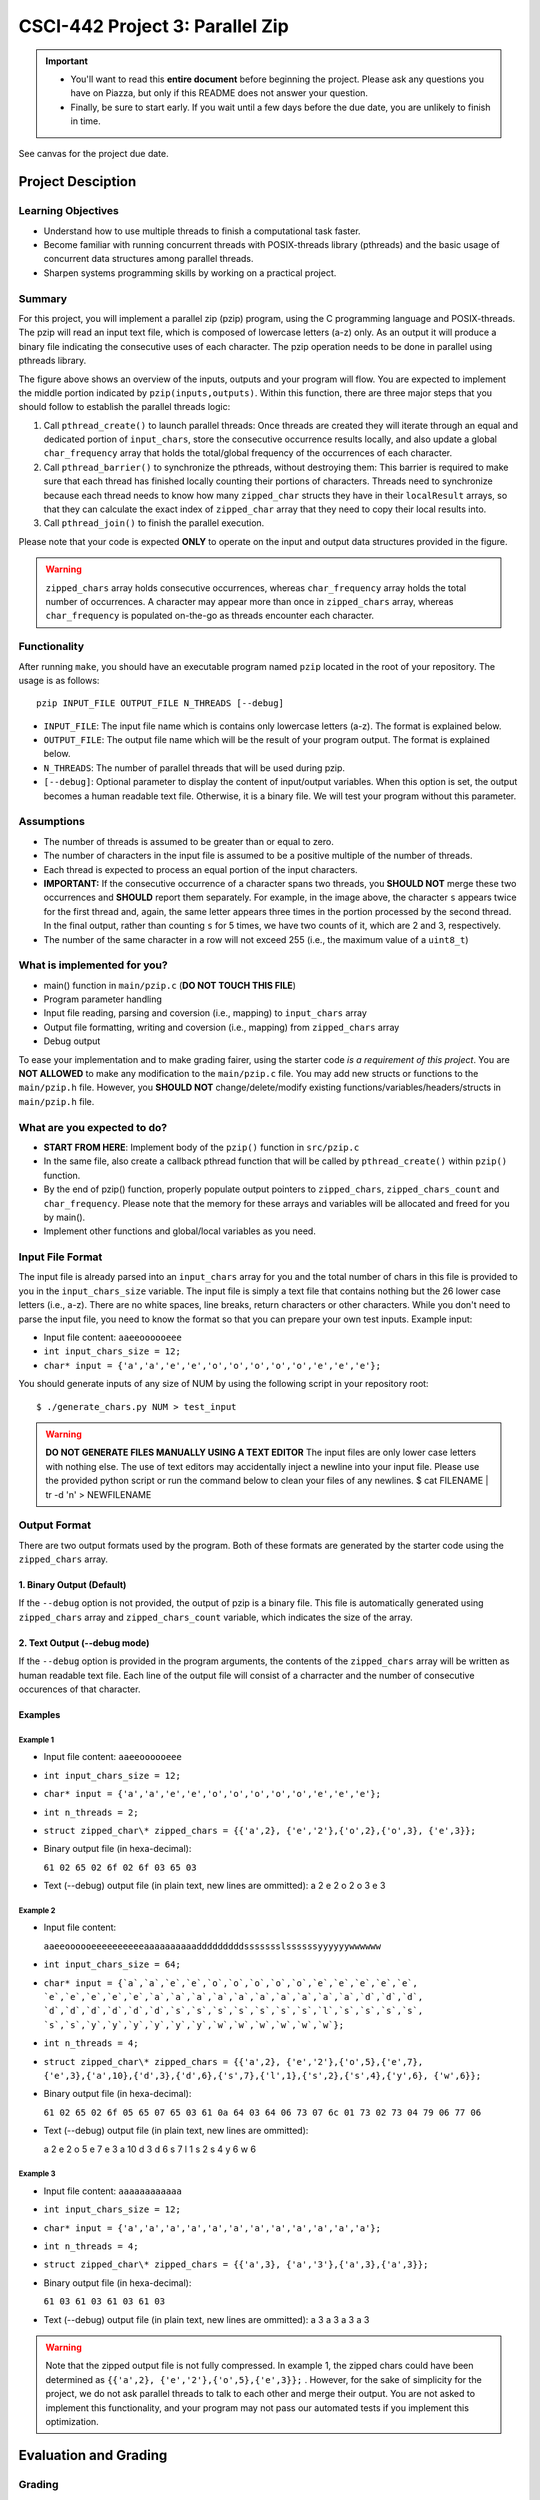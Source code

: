CSCI-442 Project 3: Parallel Zip
================================

.. important::

   * You'll want to read this **entire document** before beginning the project.  Please ask any questions you have on Piazza, but only if this README does not answer your question.
   * Finally, be sure to start early.  If you wait until a few days before the due date, you are unlikely to finish in time.

See canvas for the project due date. 

Project Desciption
------------------

Learning Objectives
~~~~~~~~~~~~~~~~~~~
* Understand how to use multiple threads to finish a computational task faster.
* Become familiar with running concurrent threads with POSIX-threads library (pthreads) and the basic usage of concurrent data structures among parallel threads.
* Sharpen systems programming skills by working on a practical project.

Summary
~~~~~~~
For this project, you will implement a parallel zip (pzip) program, using the C programming language and POSIX-threads. The pzip will read an input text file, which is composed of lowercase letters (a-z) only. As an output it will produce a binary file indicating the consecutive uses of each character. The pzip operation needs to be done in parallel using pthreads library. 

.. image:: images/p3_overview.png
   :width: 100 %

The figure above shows an overview of the inputs, outputs and your program will flow. You are expected to implement the middle portion indicated by ``pzip(inputs,outputs)``. Within this function, there are three major steps that you should follow to establish the parallel threads logic:

1. Call ``pthread_create()`` to launch parallel threads: Once threads are created they will iterate through an equal and dedicated portion of ``input_chars``, store the consecutive occurrence results locally, and also update a global ``char_frequency`` array that holds the total/global frequency of the occurrences of each character.
2. Call ``pthread_barrier()`` to synchronize the pthreads, without destroying them: This barrier is required to make sure that each thread has finished locally counting their portions of characters. Threads need to synchronize because each thread needs to know how many ``zipped_char`` structs they have in their ``localResult`` arrays, so that they can calculate the exact index of ``zipped_char`` array that they need to copy their local results into.
3. Call ``pthread_join()`` to finish the parallel execution.

Please note that your code is expected **ONLY** to operate on the input and output data structures provided in the figure. 

.. warning::
   ``zipped_chars`` array holds consecutive occurrences, whereas ``char_frequency`` array holds the total number of occurrences. A character may appear more than once in ``zipped_chars`` array, whereas ``char_frequency`` is populated on-the-go as threads encounter each character. 


Functionality
~~~~~~~~~~~~~

After running ``make``, you should have an executable program named ``pzip`` located in the root of your repository.  The usage is as follows::

  pzip INPUT_FILE OUTPUT_FILE N_THREADS [--debug]

* ``INPUT_FILE``: The input file name which is contains only lowercase letters (a-z). The format is explained below.
* ``OUTPUT_FILE``: The output file name which will be the result of your program output. The format is explained below.
* ``N_THREADS``: The number of parallel threads that will be used during pzip.
* ``[--debug]``: Optional parameter to display the content of input/output variables. When this option is set, the output becomes a human readable text file. Otherwise, it is a binary file. We will test your program without this parameter. 

Assumptions
~~~~~~~~~~~

* The number of threads is assumed to be greater than or equal to zero.

* The number of characters in the input file is assumed to be a positive multiple of the number of threads.

* Each thread is expected to process an equal portion of the input characters.

* **IMPORTANT:** If the consecutive occurrence of a character spans two threads, you **SHOULD NOT** merge these two occurrences and **SHOULD** report them separately. For example, in the image above, the character ``s`` appears twice for the first thread and, again, the same letter appears three times in the portion processed by the second thread. In the final output, rather than counting ``s`` for 5 times, we have two counts of it, which are 2 and 3, respectively. 

* The number of the same character in a row will not exceed 255 (i.e.,
  the maximum value of a ``uint8_t``)

What is implemented for you?
~~~~~~~~~~~~~~~~~~~~~~~~~~~~

* main() function in ``main/pzip.c`` (**DO NOT TOUCH THIS FILE**)
* Program parameter handling
* Input file reading, parsing and coversion (i.e., mapping) to ``input_chars`` array
* Output file formatting, writing and coversion (i.e., mapping) from ``zipped_chars`` array
* Debug output

To ease your implementation and to make grading fairer, using the starter code *is a requirement of this project*. You are **NOT ALLOWED** to make any modification to the ``main/pzip.c`` file. You may add new structs or functions to the ``main/pzip.h`` file. However, you **SHOULD NOT** change/delete/modify existing functions/variables/headers/structs in ``main/pzip.h`` file.

What are you expected to do?
~~~~~~~~~~~~~~~~~~~~~~~~~~~~~~~~

* **START FROM HERE**: Implement body of the ``pzip()`` function in ``src/pzip.c``
* In the same file, also create a callback pthread function that will be called by ``pthread_create()`` within ``pzip()`` function.
* By the end of pzip() function, properly populate output pointers to ``zipped_chars``, ``zipped_chars_count`` and ``char_frequency``. Please note that the memory for these arrays and variables will be allocated and freed for you by main().
* Implement other functions and global/local variables as you need. 


Input File Format
~~~~~~~~~~~~~~~~~

The input file is already parsed into an ``input_chars`` array for you and the total number of chars in this file is provided to you in the ``input_chars_size`` variable. The input file is simply a text file that contains nothing but the 26 lower case letters (i.e., a-z). There are no white spaces, line breaks, return characters or other characters. While you don't need to parse the input file, you need to know the format so that you can prepare your own test inputs. Example input:

* Input file content: ``aaeeoooooeee``
* ``int input_chars_size = 12;``
* ``char* input = {'a','a','e','e','o','o','o','o','o','e','e','e'};``

You should generate inputs of any size of NUM by using the following script in your repository root::

  $ ./generate_chars.py NUM > test_input

.. warning::

   **DO NOT GENERATE FILES MANUALLY USING A TEXT EDITOR**
   The input files are only lower case letters with nothing else. The use of text editors may accidentally inject a newline into your input file. Please use the provided python script or run the command below to clean your files of any newlines. 
   $ cat FILENAME | tr -d '\n' > NEWFILENAME

Output Format
~~~~~~~~~~~~~

There are two output formats used by the program. Both of these formats are generated by the starter code using the  ``zipped_chars`` array.

1. Binary Output (Default)
^^^^^^^^^^^^^^^^^^^^^^^^^^

If the ``--debug`` option is not provided, the output of pzip is a binary file. This file is automatically generated using ``zipped_chars`` array and ``zipped_chars_count`` variable, which indicates the size of the array. 


2. Text Output (--debug mode)
^^^^^^^^^^^^^^^^^^^^^^^^^^^^^
If the ``--debug`` option is provided in the program arguments, the contents of the ``zipped_chars`` array will be written as human readable text file. Each line of the output file will consist of a charracter and the number of consecutive occurences of that character. 

Examples
^^^^^^^^

Example 1
"""""""""

* Input file content: ``aaeeoooooeee``
* ``int input_chars_size = 12;``
* ``char* input = {'a','a','e','e','o','o','o','o','o','e','e','e'};``
* ``int n_threads = 2;``
* ``struct zipped_char\* zipped_chars = {{'a',2}, {'e','2'},{'o',2},{'o',3},
  {'e',3}};``
* Binary output file (in hexa-decimal): 

  ``61 02 65 02 6f 02 6f 03 65 03``
* Text (--debug) output file (in plain text, new lines are ommitted):      
  a 2 e 2 o 2 o 3 e 3


Example 2
"""""""""

* Input file content:

  ``aaeeoooooeeeeeeeeeeaaaaaaaaaadddddddddssssssslssssssyyyyyywwwwww``

* ``int input_chars_size = 64;``
* ``char* input = {`a`,`a`,`e`,`e`,`o`,`o`,`o`,`o`,`o`,`e`,`e`,`e`,`e`,`e`,
  `e`,`e`,`e`,`e`,`e`,`a`,`a`,`a`,`a`,`a`,`a`,`a`,`a`,`a`,`a`,`d`,`d`,`d`,
  `d`,`d`,`d`,`d`,`d`,`d`,`s`,`s`,`s`,`s`,`s`,`s`,`s`,`l`,`s`,`s`,`s`,`s`,
  `s`,`s`,`y`,`y`,`y`,`y`,`y`,`y`,`w`,`w`,`w`,`w`,`w`,`w`};``
* ``int n_threads = 4;``
* ``struct zipped_char\* zipped_chars = {{'a',2}, {'e','2'},{'o',5},{'e',7},
  {'e',3},{'a',10},{'d',3},{'d',6},{'s',7},{'l',1},{'s',2},{'s',4},{'y',6},
  {'w',6}};``
* Binary output file (in hexa-decimal): 

  ``61 02 65 02 6f 05 65 07 65 03 61 0a 64 03 64 06 73 07 6c 01 73 02 73 04 79 
  06 77 06``

* Text (--debug) output file (in plain text, new lines are ommitted):

  a 2 e 2 o 5 e 7 e 3 a 10 d 3 d 6 s 7 l 1 s 2 s 4 y 6 w 6

Example 3
"""""""""

* Input file content: ``aaaaaaaaaaaa``
* ``int input_chars_size = 12;``
* ``char* input = {'a','a','a','a','a','a','a','a','a','a','a','a'};``
* ``int n_threads = 4;``
* ``struct zipped_char\* zipped_chars = {{'a',3}, {'a','3'},{'a',3},{'a',3}};``
* Binary output file (in hexa-decimal): 

  ``61 03 61 03 61 03 61 03``
* Text (--debug) output file (in plain text, new lines are ommitted):      
  a 3 a 3 a 3 a 3 


.. warning::
  Note that the zipped output file is not fully compressed. In example 1, the zipped chars could have been determined as ``{{'a',2}, {'e','2'},{'o',5},{'e',3}};`` . However, for the sake of simplicity for the project, we do not ask parallel threads to talk to each other and merge their output. You are not asked to implement this functionality, and your program may not pass our automated tests if you implement this optimization.

Evaluation and Grading
-----------------------
Grading
~~~~~~~
We will be grading your code based on:

* Functionality and accuracy:
        Your program should produce the output as explained above. Please note that, due to the simplifications we have made, the output may change depending on the number of threads being used, if character sequences span thread boundaries, as in the example given in the figure. Your submitted code should have the same ``mains/pzip.c`` file as in the starter code.

* Parallelism and performance:
        Most of pzip, including input/output and reading/writing, will operate in parallel.  Your program should operate as shown in the Figure above. You should **NOT** do the counting of characters serially. Serial creation and joining of threads is OK. 

* General requirements:
        Your program should follow the non-project-specific general requirements indicated below.

.. warning::

        You will **NOT** receive performance points if your code is not correct. Slow, but correct programs are **always** more valuable than fast,
        incorrect programs, and this is reflected in the grading of this project. But also keep in mind that the autograder has a 5 minute timeout as 
        none of the test cases should take longer than that to complete (even input-huge). 

        Additionally, we will be using ``diff`` to verify correctness. This means you will *not* get partial credit on a within-test basis
        (i.e., you will either pass, or fail, each individual test. There is no in-between)

        Lastly, if your program crashes during execution, it will be considered "incorrect", *regardless of whether it produces the correct output file*. Due to this it is **VITAL** that 
        all memory issues are taken care of as these can cause code to crash. It is possible to have memory issues even when you don't call malloc especially in this project where memory is being 
        divided up for the threads!

Performance Measurement
~~~~~~~~~~~~~~~~~~~~~~~
* To test whether your program properly AND efficiently use threads, we will run your program with large test files (e.g. ``test/input_large``). We will use the following formula to evaluate the 'parallel efficiency', i.e., ``PE``, of your code:

  ``PE = ((CPU_TIME_USER+CPU_TIME_SYS)/WALL_TIME) / N_THREADS``

* In a perfectly parallel program, ``PE`` should be equal to 1.0, however this is never possible. Actual parallel efficiency will be less than 1.0. To measure the ``PE`` of your program via the ``measure.py`` script we provided, you may execute the following command::

  $ ./measure.py ./pzip /tmp/CSCI-442--DO-NOT-DELETE/input_huge ./out 8

Performance Criteria
~~~~~~~~~~~~~~~~~~~~

* On Isengard, our solution for the parameters in the above command runs under 1 second (``WALL_TIME < 1``) with a ``PE`` greater than 0.75. 

* Your program is expected to run the command above on Isengard under 1.5 seconds (``WALL_TIME < 1.5``) with a pe greater than 0.5 (``PE > 0.5``).
  
        * Please note that these values are valid only for the input file referenced above (``/tmp/CSCI-442--DO-NOT-DELETE/input_huge``) and with ``N_THREADS=8`` on Isengard.
          
        * Your first run may be slower due to internal page caching. You will get three runs, and the fastest will be used for your grade.

        * Note: If you have a ``WALL_TIME < 0.25``, then your PE does
          not need to meet the requirement of ``> 0.5``.

* If your code fails to meet the performance criteria above, you will get a partial grade, depending on how fast and efficient your code is.

        * Reminder: you will receive **NO** performance points if your
          program does not produce the correct output or crashes. 

* **The top three fastest and correct submissions will be given +3, +2 and +1 extra points, respectively.**

Testing Input Huge
~~~~~~~~~~~~~~~~~~~~~~

To validate if your output for input_huge is correct, we provide the hash of the correct input_huge output below. 
output_huge_8t solution hash:

  $ 2f7c59a2ff08217dd0ac35fa4a437e92

You can check the hash of your output via the command below

  $ md5sum FILENAME
Where FILENAME is the name of your output file.

If your hash does not match up, then there is an error in your code. 
Do make sure to run it multiple to make sure your code is not outputing the correct solution only some of the time. 
Memory issues are able to make your code output the correct output on some runs but incorrect output on other runs. 


Submission Information
~~~~~~~~~~~~~~~~~~~~~~

Submission of your project will be handled via **Gradescope**.

1. Create the submission file using the provided ``make-submission`` script::

        prompt> ./make-submission

2. This will create a ``.zip`` file named ``$USER-submission`` (e.g., for me, this would be named ``lhenke-submission.zip``).

3. Submit this ``.zip`` file to Gradescope. You will get a confirmation email if you did this correctly.

You can re-submit as many times as you want before the due date, but note the project will not be graded until
after the due date, **NOT** on-submission (similar to Canvas).

.. warning::
        You are **REQUIRED** to use ``make-submission`` to form the ``.zip`` file. Failure to do so
        may cause your program to not compile on Gradescope. A penalty to your grade will be applied
        if you need to resubmit due to compilation issues stemming from not using this script.


General Requirements
--------------------

- You are **REQUIRED** to use Isengard to develop and test this project.
  
        - Additionally, Isengard will be used for all grading (as indicated above under "Performance Criteria") --- we will have very little sympathy for students who do not follow this requirement and receive a poor grade due to a performance difference between Isengard and their personal machine.

- You should handle errors gracefully. All system calls can fail: if this occurs
  print a relavent and descriptive error to ``stderr`` (*not* ``stdout``) and exit.
  Your program should have a non-zero exit status if any errors are
  encountered. (Make sure to add '\n's to those errors too!)

- Your program should have a zero exit status if no errors are
  encountered.

- Your project must be written in the C programming language, and
  execute on Isengard.

- You should follow `Linux Kernel coding style`_, a common style guide
  for open-source C projects.

- Your project must not execute external programs or use network
  resources.

- Your project should be memory safe.  For example, if your program is
  susceptible to buffer-overflow based on certain inputs, it is not
  memory safe.  As a corollary to this, you should not use any of the
  following functions: ``strcat``, ``strcpy``, or ``sprintf``.

- You should ``free`` any memory that you heap-allocate, and ``close``
  (or ``closedir``) any files that you open.

- To compile your code, the grader should be able to ``cd`` into the
  root directory of your repository and run ``make`` using the
  provided ``Makefile``.

.. _Linux Kernel coding style: https://www.kernel.org/doc/html/v5.8/process/coding-style.html

Resources
---------

You will be using the following pthread library calls:

- ``pthread_create``
- ``pthread_join``
- ``pthread_mutex_init``
- ``pthread_barrier_init``
- ``pthread_mutex_lock``
- ``pthread_mutex_unlock``
- ``pthread_barrier_wait``

Please refer to https://computing.llnl.gov/tutorials/pthreads/ for tutorials on how to use pthreads. 

Collaboration Policy
--------------------

This is an **individual project**.  All code you submit should be
written by yourself.  You should not share your code with others.

Please see the syllabus for the full collaboration policy.

.. warning::

   **Plagarism will be punished harshly!**

Access to Isengard
------------------

To ``ssh`` into the machine with your campus MultiPass
login, use this command::

  $ ssh username@isengard.mines.edu

Note: you need to be on the campus network or VPN for this to work.
If you are working from home, use either the VPN or hop thru
``imagine.mines.edu`` first as shown below.

To ``ssh`` into the machine with your campus MultiPass
login, **outside** of campus use this command::

  $ ssh -J username@imagine.mines.edu username@isengard.mines.edu

Note: For this command you will need to input your multipass password twice. 
Once for imagine.mines.edu and second for isengard. 

